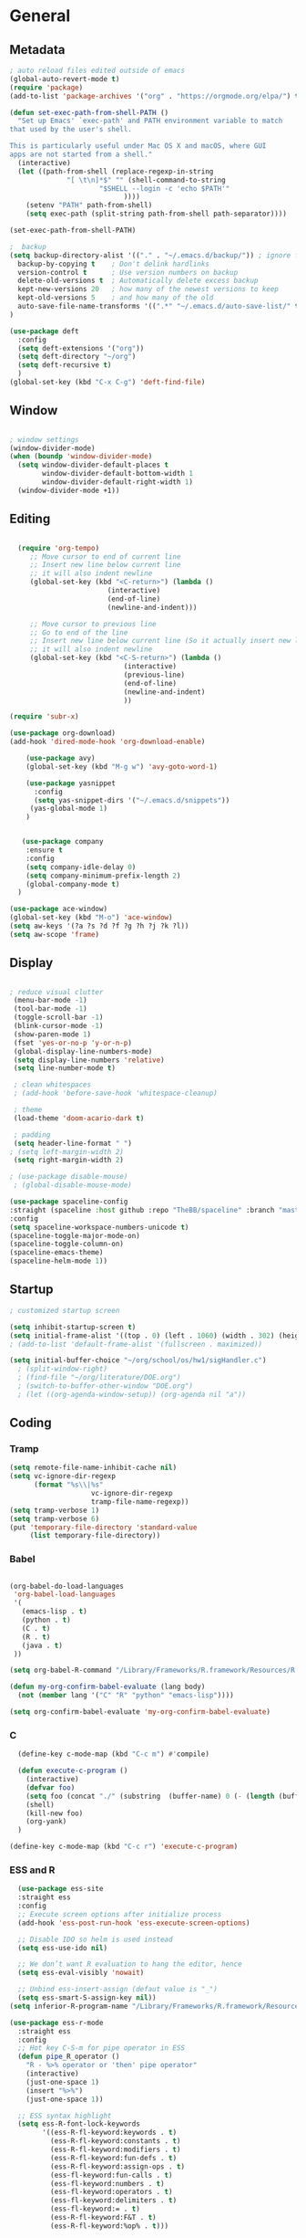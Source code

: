 
#+STARTUP: content
* General
** Metadata

#+BEGIN_SRC emacs-lisp
  ; auto reload files edited outside of emacs
  (global-auto-revert-mode t)
  (require 'package)
  (add-to-list 'package-archives '("org" . "https://orgmode.org/elpa/") t)
    
  (defun set-exec-path-from-shell-PATH ()
    "Set up Emacs' `exec-path' and PATH environment variable to match
  that used by the user's shell.
  
  This is particularly useful under Mac OS X and macOS, where GUI
  apps are not started from a shell."
    (interactive)
    (let ((path-from-shell (replace-regexp-in-string
			    "[ \t\n]*$" "" (shell-command-to-string
					    "$SHELL --login -c 'echo $PATH'"
						      ))))
      (setenv "PATH" path-from-shell)
      (setq exec-path (split-string path-from-shell path-separator))))
  
  (set-exec-path-from-shell-PATH)

  ;  backup
  (setq backup-directory-alist '(("." . "~/.emacs.d/backup/")) ; ignore files wtih ~
    backup-by-copying t    ; Don't delink hardlinks
    version-control t      ; Use version numbers on backup
    delete-old-versions t  ; Automatically delete excess backup
    kept-new-versions 20   ; how many of the newest versions to keep
    kept-old-versions 5    ; and how many of the old
    auto-save-file-name-transforms '((".*" "~/.emacs.d/auto-save-list/" t))
  )

  (use-package deft
    :config
    (setq deft-extensions '("org"))
    (setq deft-directory "~/org")
    (setq deft-recursive t)
    )
  (global-set-key (kbd "C-x C-g") 'deft-find-file)

#+END_SRC

** Window

#+BEGIN_SRC emacs-lisp

  ; window settings
  (window-divider-mode)
  (when (boundp 'window-divider-mode)
    (setq window-divider-default-places t
          window-divider-default-bottom-width 1
          window-divider-default-right-width 1)
    (window-divider-mode +1))

#+END_SRC
** Editing

#+BEGIN_SRC emacs-lisp
  
    (require 'org-tempo)
       ;; Move cursor to end of current line
       ;; Insert new line below current line
       ;; it will also indent newline
       (global-set-key (kbd "<C-return>") (lambda ()
                          (interactive)
                          (end-of-line)
                          (newline-and-indent)))
  
       ;; Move cursor to previous line
       ;; Go to end of the line
       ;; Insert new line below current line (So it actually insert new line above with indentation)
       ;; it will also indent newline
       (global-set-key (kbd "<C-S-return>") (lambda ()
                              (interactive)
                              (previous-line)
                              (end-of-line)
                              (newline-and-indent)
                              ))
  
  (require 'subr-x)
  
  (use-package org-download)
  (add-hook 'dired-mode-hook 'org-download-enable)
  
      (use-package avy)
      (global-set-key (kbd "M-g w") 'avy-goto-word-1)
  
      (use-package yasnippet
        :config
        (setq yas-snippet-dirs '("~/.emacs.d/snippets"))
       (yas-global-mode 1)
      )
  
  
     (use-package company
      :ensure t
      :config
      (setq company-idle-delay 0)
      (setq company-minimum-prefix-length 2)
      (global-company-mode t)
    )
  
  (use-package ace-window)
  (global-set-key (kbd "M-o") 'ace-window)
  (setq aw-keys '(?a ?s ?d ?f ?g ?h ?j ?k ?l))
  (setq aw-scope 'frame)
  
#+END_SRC

#+RESULTS:
: frame

** Display


#+BEGIN_SRC emacs-lisp
  
  ; reduce visual clutter
   (menu-bar-mode -1)
   (tool-bar-mode -1)
   (toggle-scroll-bar -1)
   (blink-cursor-mode -1)
   (show-paren-mode 1)
   (fset 'yes-or-no-p 'y-or-n-p)
   (global-display-line-numbers-mode)
   (setq display-line-numbers 'relative)
   (setq line-number-mode t)
  
   ; clean whitespaces
   ; (add-hook 'before-save-hook 'whitespace-cleanup)
  
   ; theme
   (load-theme 'doom-acario-dark t)
  
   ; padding
   (setq header-line-format " ")
  ; (setq left-margin-width 2)
   (setq right-margin-width 2)
  
  ; (use-package disable-mouse)
   ; (global-disable-mouse-mode)
  
  (use-package spaceline-config
  :straight (spaceline :host github :repo "TheBB/spaceline" :branch "master")
  :config
  (setq spaceline-workspace-numbers-unicode t)
  (spaceline-toggle-major-mode-on)
  (spaceline-toggle-column-on)
  (spaceline-emacs-theme)
  (spaceline-helm-mode 1))
  
#+END_SRC
  
** Startup
#+BEGIN_SRC emacs-lisp
  ; customized startup screen

  (setq inhibit-startup-screen t)
  (setq initial-frame-alist '((top . 0) (left . 1060) (width . 302) (height . 105)))
  ; (add-to-list 'default-frame-alist '(fullscreen . maximized))

  (setq initial-buffer-choice "~/org/school/os/hw1/sigHandler.c")
    ; (split-window-right)
    ; (find-file "~/org/literature/DOE.org")
    ; (switch-to-buffer-other-window "DOE.org")
    ; (let ((org-agenda-window-setup)) (org-agenda nil "a"))

#+END_SRC
** Coding
*** Tramp
#+BEGIN_SRC emacs-lisp 
  (setq remote-file-name-inhibit-cache nil)
  (setq vc-ignore-dir-regexp
        (format "%s\\|%s"
                      vc-ignore-dir-regexp
                      tramp-file-name-regexp))
  (setq tramp-verbose 1)
  (setq tramp-verbose 6)
  (put 'temporary-file-directory 'standard-value
       (list temporary-file-directory))
#+END_SRC

#+RESULTS:
| /var/folders/3y/y45ph7x50xjcr3s5nvm_82880000gn/T/ |

*** Babel
#+begin_src emacs-lisp :results silent output
  
    (org-babel-do-load-languages
     'org-babel-load-languages
     '(
       (emacs-lisp . t)
       (python . t)
       (C . t)
       (R . t)
       (java . t)
     ))
    
    (setq org-babel-R-command "/Library/Frameworks/R.framework/Resources/R --slave --no-save")
    
    (defun my-org-confirm-babel-evaluate (lang body)
      (not (member lang '("C" "R" "python" "emacs-lisp"))))

    (setq org-confirm-babel-evaluate 'my-org-confirm-babel-evaluate)

#+end_src
*** C
#+begin_src emacs-lisp
    (define-key c-mode-map (kbd "C-c m") #'compile)
  
    (defun execute-c-program ()
      (interactive)
      (defvar foo)
      (setq foo (concat "./" (substring  (buffer-name) 0 (- (length (buffer-name)) 2)) ))
      (shell)
      (kill-new foo)
      (org-yank)
    )
  
  (define-key c-mode-map (kbd "C-c r") 'execute-c-program)
  
#+end_src

#+RESULTS:
: execute-c-program

*** ESS and R
#+begin_src emacs-lisp :results output silent
  (use-package ess-site
  :straight ess
  :config
  ;; Execute screen options after initialize process
  (add-hook 'ess-post-run-hook 'ess-execute-screen-options)

  ;; Disable IDO so helm is used instead
  (setq ess-use-ido nil)

  ;; We don’t want R evaluation to hang the editor, hence
  (setq ess-eval-visibly 'nowait)

  ;; Unbind ess-insert-assign (defaut value is "_")
  (setq ess-smart-S-assign-key nil))
(setq inferior-R-program-name "/Library/Frameworks/R.framework/Resources/R")

(use-package ess-r-mode
  :straight ess
  :config
  ;; Hot key C-S-m for pipe operator in ESS
  (defun pipe_R_operator ()
    "R - %>% operator or 'then' pipe operator"
    (interactive)
    (just-one-space 1)
    (insert "%>%")
    (just-one-space 1))

  ;; ESS syntax highlight
  (setq ess-R-font-lock-keywords
        '((ess-R-fl-keyword:keywords . t)
          (ess-R-fl-keyword:constants . t)
          (ess-R-fl-keyword:modifiers . t)
          (ess-R-fl-keyword:fun-defs . t)
          (ess-R-fl-keyword:assign-ops . t)
          (ess-fl-keyword:fun-calls . t)
          (ess-fl-keyword:numbers . t)
          (ess-fl-keyword:operators . t)
          (ess-fl-keyword:delimiters . t)
          (ess-fl-keyword:= . t)
          (ess-R-fl-keyword:F&T . t)
          (ess-R-fl-keyword:%op% . t)))

  (setq inferior-ess-r-font-lock-keywords
        '((ess-S-fl-keyword:prompt . t)
          (ess-R-fl-keyword:messages . t)
          (ess-R-fl-keyword:modifiers . nil)
          (ess-R-fl-keyword:fun-defs . t)
          (ess-R-fl-keyword:keywords . nil)
          (ess-R-fl-keyword:assign-ops . t)
          (ess-R-fl-keyword:constants . t)
          (ess-fl-keyword:matrix-labels . t)
          (ess-fl-keyword:fun-calls . nil)
          (ess-fl-keyword:numbers . nil)
          (ess-fl-keyword:operators . nil)
          (ess-fl-keyword:delimiters . nil)
          (ess-fl-keyword:= . t)
          (ess-R-fl-keyword:F&T . nil)))

  :bind
  (:map ess-r-mode-map
   ("M--" . ess-insert-assign)
   ("C-S-m" . pipe_R_operator)
   :map
   inferior-ess-r-mode-map
   ("M--" . ess-insert-assign)
   ("C-S-m" . pipe_R_operator))
  )
#+end_src
*** Python

#+begin_src emacs-lisp :results silent output
  (use-package python
  :mode ("\\.py\\'" . python-mode)
  :config
  (setq python-shell-interpreter "python3"))

(use-package elpy
  :after python
  :init
  ;; Truncate long line in inferior mode
  (add-hook 'inferior-python-mode-hook (lambda () (setq truncate-lines t)))
  ;; Enable company
  (add-hook 'python-mode-hook 'company-mode)
  (add-hook 'inferior-python-mode-hook 'company-mode)
  ;; Enable highlight indentation
  (add-hook 'highlight-indentation-mode-hook
            'highlight-indentation-current-column-mode)
  ;; Enable elpy
  (elpy-enable)
  :config
  ;; Do not enable elpy flymake for now
  (remove-hook 'elpy-modules 'elpy-module-flymake)
  (remove-hook 'elpy-modules 'elpy-module-highlight-indentation)

  ;; The old `elpy-use-ipython' is obseleted, see:
  ;; https://elpy.readthedocs.io/en/latest/ide.html#interpreter-setup
  ;; (setq python-shell-interpreter "ipython3"
  ;; python-shell-interpreter-args "-i --simple-prompt")

  (setq elpy-rpc-python-command "python3")

  ;; Completion backend
  (setq elpy-rpc-backend "rope")

  ;; Function: send block to elpy: bound to C-c C-c
  (defun forward-block (&optional n)
    (interactive "p")
    (let ((n (if (null n) 1 n)))
      (search-forward-regexp "\n[\t\n ]*\n+" nil "NOERROR" n)))

  (defun elpy-shell-send-current-block ()
    (interactive)
    (beginning-of-line)
    "Send current block to Python shell."
    (push-mark)
    (forward-block)
    (elpy-shell-send-region-or-buffer)
    (display-buffer (process-buffer (elpy-shell-get-or-create-process))
                    nil
                    'visible))

  ;; Font-lock
  (add-hook 'python-mode-hook
            '(lambda()
               (font-lock-add-keywords
                nil
                '(("\\<\\([_A-Za-z0-9]*\\)(" 1
                   font-lock-function-name-face) ; highlight function names
                  ))))

  :bind (:map python-mode-map
         ("C-c <RET>" . elpy-shell-send-region-or-buffer)
         ("C-c C-c" . elpy-send-current-block)))

(use-package pipenv
  :hook (python-mode . pipenv-mode))
#+end_src
*** GDB
#+begin_src emacs-lisp
  (setq gdb-many-windows t
        gdb-use-separate-io-buffer t)
  
  (advice-add 'gdb-setup-windows :after
            (lambda () (set-window-dedicated-p (selected-window) t)))


    (defconst gud-window-register 123456)
 
(defun gud-quit ()
  (interactive)
  (gud-basic-call "quit"))
 
(add-hook 'gud-mode-hook
          (lambda ()
            (gud-tooltip-mode)
            (window-configuration-to-register gud-window-register)
            (local-set-key (kbd "C-q") 'gud-quit)))
 
(advice-add 'gud-sentinel :after
            (lambda (proc msg)
              (when (memq (process-status proc) '(signal exit))
                (jump-to-register gud-window-register)
                (bury-buffer)))) 
#+end_src

#+RESULTS:

* Org-mode
** Init

#+BEGIN_SRC emacs-lisp

    (use-package org)
    (use-package org-contrib)
    (defun org-clocking-buffer (&rest _))


    (org-reload)
#+END_SRC
** Theme
*** General
#+BEGIN_SRC emacs-lisp
    (setf org-blank-before-new-entry '((heading . nil) (plain-list-item . nil)))
  
     (use-package org-bullets)
   (add-hook 'org-mode-hook (lambda () (org-bullets-mode 1)))
  
     (setq org-hide-emphasis-markers t)
  
  (setq org-startup-indented t
        org-ellipsis " ->" ;; folding symbol
        org-pretty-entities t
        org-hide-emphasis-markers t
        ;; show actually italicized text instead of /italicized text/
        org-agenda-block-separator ""
        org-fontify-whole-heading-line t
        org-fontify-done-headline t
        org-fontify-quote-and-verse-blocks t)
  
  ; ; table
  (use-package valign)
  (setq valign-fancy-bar t)
  (add-hook 'org-mode-hook #'valign-mode)
  
  
  
#+END_SRC
*** Font
#+BEGIN_SRC emacs-lisp

  (setq org-src-fontify-natively t)

  (let* ((variable-tuple
           (cond ((x-list-fonts "Cochin")         '(:font "Cochin" :foreground "white"))
                 ((x-list-fonts "Source Sans Pro") '(:font "Source Sans Pro"))
                 ((x-list-fonts "Lucida Grande")   '(:font "Lucida Grande"))
                 ((x-list-fonts "Verdana")         '(:font "Verdana"))
                 ((x-family-fonts "Sans Serif")    '(:family "Sans Serif"))
                 (nil (warn "Cannot find a Sans Serif Font.  Install Source Sans Pro."))))
          (base-font-color     (face-foreground 'default nil 'default))
          (headline           `(:inherit default :weight normal)))

   (custom-theme-set-faces
    'user
    `(org-level-8 ((t (,@headline ,@variable-tuple :height 1))))
    `(org-level-7 ((t (,@headline ,@variable-tuple :height 1))))
    `(org-level-6 ((t (,@headline ,@variable-tuple :height 1))))
    `(org-level-5 ((t (,@headline ,@variable-tuple :height 1.02))))
    `(org-level-4 ((t (,@headline ,@variable-tuple :height 1.05))))
    `(org-level-3 ((t (,@headline ,@variable-tuple :height 1.17))))
    `(org-level-2 ((t (,@headline ,@variable-tuple :height 1.27))))
    `(org-level-1 ((t (,@headline ,@variable-tuple :height 1.35))))
    `(org-document-title ((t (,@headline ,@variable-tuple :height 1.50 :underline nil))))))

  (custom-theme-set-faces
      'user
      ; '(default ((t (:family "Cochin" :height 140 :weight normal :foreground "gray70"))))
      '(variable-pitch ((t (:family "Cochin" :height 165 :weight normal))))
      '(fixed-pitch ((t (:family "PT Mono" :height 140 :weight thin))))
  )


 ;line fill
 (add-hook 'org-mode-hook 'visual-line-mode) ; make lines go to full screen
 (add-hook 'org-mode-hook 'variable-pitch-mode) ; auto enable variable ptich for new buffers


#+END_SRC
*** Latex
#+BEGIN_SRC emacs-lisp


 (use-package org-fragtog)
 (add-hook 'org-mode-hook 'org-fragtog-mode)
 (setq org-format-latex-options (plist-put org-format-latex-options :scale 1.2))
 (setq org-latex-logfiles-extensions (quote ("lof" "lot" "tex~" "aux" "idx" "log" "out" "toc" "nav" "snm" "vrb" "dvi" "fdb_latexmk" "blg" "brf" "fls" "entoc" "ps" "spl" "bbl")))
 (use-package tex
    :straight auctex
    :defer t
    :config
    (setq TeX-auto-save t)
    (setq TeX-parse-self t))
  (require 'texmathp)
 (use-package cdlatex)
 (add-hook 'org-mode-hook 'turn-on-org-cdlatex)


#+END_SRC
** Life
*** Agenda

#+BEGIN_SRC emacs-lisp
  
    (setq org-agenda-files '(
      "~/org/inbox.org"
      "~/org/gtd.org"
    ))
  
    (setq org-agenda-start-with-log-mode t)
    (setq org-log-done 'time)
    (setq org-log-into-drawer t)
    (setq calendar-week-start-day 0)
  
    (with-eval-after-load 'org
      (bind-key "C-c a" #'org-agenda org-mode-map)
      (bind-key "C-c c" #'org-capture ))
  
    (setq org-todo-keywords
        '((sequence "TODO(t)"  "NEXT(n)" "|" "DONE(d!)"))
    )
  
    (setq org-refile-targets '(("~/org/gtd.org" :maxlevel . 1)
                               ("~/org/time.org" :level . 1)
    ))
  
    ;; Save Org buffers after refiling!
    (advice-add 'org-refile :after 'org-save-all-org-buffers)
  
  (setq org-archive-location "~/.emacs.d/archive.org::")
  
  
  
#+END_SRC

#+RESULTS:
: ~/.emacs.d/archive.org::

*** Habits

#+BEGIN_SRC emacs-lisp

    (require 'org-clock)
    (setq org-clock-persist 'history)
    (org-clock-persistence-insinuate)

    (add-to-list 'org-modules 'org-habit)
    (require 'org-habit)
    (setq org-habit-following-days 2)
    (setq org-habit-preceding-days 7)
#+END_SRC

*** Journal

#+BEGIN_SRC emacs-lisp
    (use-package org-journal
      :bind (("C-c j" . org-journal-mode)
  
      )
      :custom
      (org-journal-dir "~/org/journal/")
      (org-journal-file-format "%Y%m%d")
      (org-journal-date-format "%e %b %Y (%A)")
      (org-journal-time-format "")
      (setq org-journal-find-file 'find-file)
      )
  
    (defun org-journal-find-location ()
    ;; Open today's journal, but specify a non-nil prefix argument in order to
    ;; inhibit inserting the heading; org-capture will insert the heading.
    (org-journal-new-entry t)
    (unless (eq org-journal-file-type 'daily)
      (org-narrow-to-subtree))
    (goto-char (point-max)))

    (defun org-journal-save-entry-and-exit()
      "Simple convenience function.
        Saves the buffer of the current day's entry and kills the window
        Similar to org-capture like behavior"
      (interactive)
      (save-buffer)
      (kill-buffer-and-window))

    (add-hook 'org-journal-mode-hook
              (lambda ()
                (define-key org-journal-mode-map
                  (kbd "C-x C-s") 'org-journal-save-entry-and-exit)))

#+END_SRC

#+RESULTS:
: org-journal-save-entry-and-exit

*** Capture Templates
#+begin_src emacs-lisp
        
        (setq org-capture-templates
              `(
              ("t" "Todo [inbox]" entry (file+headline "~/org/inbox.org" "Inbox") "* TODO %i%?" :empty-lines 1)
              ("j" "Journal entry" plain (function org-journal-find-location) "** %(format-time-string org-journal-time-format)%^{Title}\n%i%?" :jump-to-captured t :immediate-finish t)
              )
        )
#+end_src

#+RESULTS:
| t | Todo [inbox]  | entry | (file+headline ~/org/inbox.org Inbox) | * TODO %i%?                                            | :empty-lines | 1 |
| j | Journal entry | plain | #'org-journal-find-location           | ** %(format-time-string org-journal-time-format)%^{Title} |              |   |

** Roam

#+BEGIN_SRC emacs-lisp
  (use-package org-roam
    :init
    (setq org-roam-v2-ack t)
    :custom
    (org-roam-directory "~/org/roam/")
    (org-roam-completion-everywhere t)
    (org-roam-capture-templates '(
       ("d" "default" plain
          "%?"
          :if-new (file+head "%<%Y%m%d%H%M%S>-${slug}.org" "#+title: ${title}\n")
          :unnarrowed t)
       ("c" "concept" plain
          "\n* ${title}\n**%?"
          :if-new (file+head "%<%Y%m%d%H%M%S>-${slug}.org" "#+title: ${title}\n#+filetags: %^{tags}\n")
          :unnarrowed t)
    ))
    :bind (("C-c n l" . org-roam-buffer-toggle)
           ("C-c n f" . org-roam-node-find)
           ("C-c n i" . org-roam-node-insert)
           :map org-mode-map
           ("C-M-i" . completion-at-point)
          )
    :bind-keymap
    :config
    (org-roam-setup)
    (org-roam-db-autosync-mode)
  )


#+END_SRC
* Extensions
** Helm

#+BEGIN_SRC emacs-lisp
  (use-package helm
    :bind
    ("M-x" . helm-M-x)
    ("C-x C-f" . helm-find-files)
    ("M-y" . helm-show-kill-ring)
    ("C-x b" . helm-mini)
    :config
    (require 'helm-config)
    (helm-mode 1)
    (setq helm-split-window-inside-p t
      helm-move-to-line-cycle-in-source t)
    (setq helm-autoresize-max-height 0)
    (setq helm-autoresize-min-height 20)
    (helm-autoresize-mode 1)
    (define-key helm-map (kbd "<tab>") 'helm-execute-persistent-action) ; rebind tab to run persistent action
    (define-key helm-map (kbd "C-i") 'helm-execute-persistent-action) ; make TAB work in terminal
    (define-key helm-map (kbd "C-z")  'helm-select-action) ; list actions using C-z
    )

#+END_SRC
** Magit

#+BEGIN_SRC emacs-lisp
  (use-package magit)
#+END_SRC

#+RESULTS:

** Tramp
#+begin_src emacs-lisp
  
#+end_src

